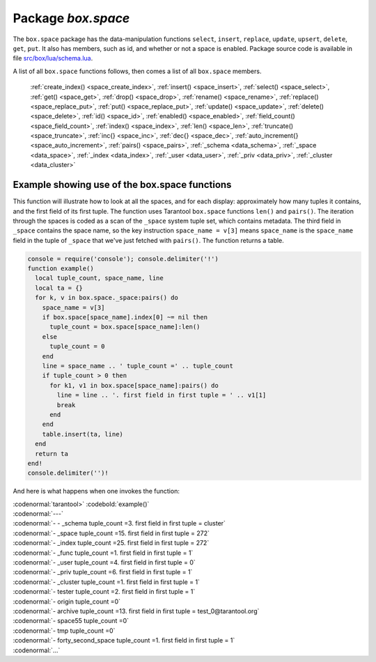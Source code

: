 -------------------------------------------------------------------------------
                             Package `box.space`
-------------------------------------------------------------------------------

The ``box.space`` package has the data-manipulation functions ``select``,
``insert``, ``replace``, ``update``, ``upsert``, ``delete``, ``get``, ``put``. It also has
members, such as id, and whether or not a space is enabled. Package source code
is available in file
`src/box/lua/schema.lua <https://github.com/tarantool/tarantool/blob/master/src/box/lua/schema.lua>`_.

A list of all ``box.space`` functions follows, then comes a list of all
``box.space`` members.
       
    :ref:`create_index() <space_create_index>`,
    :ref:`insert() <space_insert>`,
    :ref:`select() <space_select>`,
    :ref:`get() <space_get>`,
    :ref:`drop() <space_drop>`,
    :ref:`rename() <space_rename>`,
    :ref:`replace() <space_replace_put>`,
    :ref:`put() <space_replace_put>`,
    :ref:`update() <space_update>`,
    :ref:`delete() <space_delete>`,
    :ref:`id() <space_id>`,
    :ref:`enabled() <space_enabled>`, 
    :ref:`field_count() <space_field_count>`,
    :ref:`index() <space_index>`,
    :ref:`len() <space_len>`,
    :ref:`truncate() <space_truncate>`,
    :ref:`inc{} <space_inc>`,
    :ref:`dec{} <space_dec>`,
    :ref:`auto_increment{} <space_auto_increment>`,
    :ref:`pairs() <space_pairs>`,
    :ref:`_schema <data_schema>`,
    :ref:`_space <data_space>`,
    :ref:`_index <data_index>`,
    :ref:`_user <data_user>`,
    :ref:`_priv <data_priv>`,
    :ref:`_cluster <data_cluster>`   

.. _box_space:

.. module:: box.space

.. class:: space_object
    
    .. _space_create_index:
    
    .. function:: create_index(index-name [, {options} ])

        Create an index. It is mandatory to create an index for a tuple set
        before trying to insert tuples into it, or select tuples from it. The
        first created index, which will be used as the primary-key index, must be
        unique.

        :param string index-name: name of index, which should not be a number and
                                should not contain special characters;
        :param table options:

        :return: index object
        :rtype:  index_object

        .. container:: table

            Options for ``box.space.space_object:create_index``:

            +---------------+--------------------+-----------------------------+---------------------+
            | Name          | Effect             | Type                        | Default             |
            +===============+====================+=============================+=====================+
            | type          | type of index      | string                      | 'TREE'              |
            |               |                    | ('HASH',     'TREE',        |                     |
            |               |                    | 'BITSET',   'RTREE')        |                     |
            |               |                    |                             |                     |
            |               |                    |                             |                     |
            |               |                    |                             |                     |
            +---------------+--------------------+-----------------------------+---------------------+
            | id            | unique identifier  | number                      | last index's id, +1 |
            +---------------+--------------------+-----------------------------+---------------------+
            | unique        | index is unique    | boolean                     | true                |
            +---------------+--------------------+-----------------------------+---------------------+
            | if_not_exists | no error if        | boolean                     | false               |
            |               | duplicate name     |                             |                     |
            +---------------+--------------------+-----------------------------+---------------------+
            | parts         | field-numbers  +   | ``{field_no, 'NUM'|'STR'}`` | ``{1, 'NUM'}``      |
            |               | types              |                             |                     |
            +---------------+--------------------+-----------------------------+---------------------+

        **Possible errors:** too many parts. A type option other than TREE, or a
        unique option other than unique, or a parts option with more than one
        field component, is only applicable for the memtx storage engine.

        | :codenormal:`tarantool>` :codebold:`s = box.space.space55`
        | :codenormal:`---`
        | :codenormal:`...`
        | :codenormal:`tarantool>` :codebold:`s:create_index('primary', {unique = true, parts = {1, 'NUM', 2, 'STR'}})`
        | :codenormal:`---`
        | :codenormal:`...`

    .. _space_insert:

    .. function:: insert(tuple)

        Insert a tuple into a space.

        :param space_object space-object:
        :param lua-table,box.tuple tuple: tuple to be inserted.
        :return: the inserted tuple
        :rtype:  tuple

        **Possible errors:** If a tuple with the same unique-key value already exists,
        returns :errcode:`ER_TUPLE_FOUND`.

        **Example:** 
         
        | :codenormal:`tarantool>` :codebold:`box.space.tester:insert{5000,'tuple number five thousand'}`

    .. _space_select:    

    .. function:: select(key)

        Search for a tuple or a set of tuples in the given space.

        :param space_object space-object:
        :param lua-table,scalar key: key to be matched against the index
                                     key, which may be multi-part.

        :return: the tuples whose primary-key fields are equal to the passed
                 field-values. If the number of passed field-values is less
                 than the number of fields in the primary key, then only the
                 passed field-values are compared, so ``select{1,2}`` will match
                 a tuple whose primary key is ``{1,2,3}``.
        :rtype:  tuple

        **Possible errors:** No such space; wrong type.

        **Complexity Factors:** Index size, Index type.

        **Example:**
    
        | :codenormal:`tarantool>` :codebold:`s = box.schema.space.create('tmp', {temporary=true})`
        | :codenormal:`---`
        | :codenormal:`...`
        | :codenormal:`tarantool>` :codebold:`s:create_index('primary',{parts = {1,'NUM', 2, 'STR'}})`
        | :codenormal:`---`
        | :codenormal:`...`
        | :codenormal:`tarantool>` :codebold:`s:insert{1,'A'}`
        | :codenormal:`---`
        | :codenormal:`- [1, 'A']`
        | :codenormal:`...`
        | :codenormal:`tarantool>` :codebold:`s:insert{1,'B'}`
        | :codenormal:`---`
        | :codenormal:`- [1, 'B']`
        | :codenormal:`...`
        | :codenormal:`tarantool>` :codebold:`s:insert{1,'C'}`
        | :codenormal:`---`
        | :codenormal:`- [1, 'C']`
        | :codenormal:`...`
        | :codenormal:`tarantool>` :codebold:`s:insert{2,'D'}`
        | :codenormal:`---`
        | :codenormal:`- [2, 'D']`
        | :codenormal:`...`
        | :codenormal:`tarantool>` :codebold:`-- must equal both primary-key fields`
        | :codenormal:`tarantool>` :codebold:`s:select{1,'B'}`
        | :codenormal:`---`
        | :codenormal:`- - [1, 'B']`
        | :codenormal:`...`
        | :codenormal:`tarantool>` :codebold:`-- must equal only one primary-key field`
        | :codenormal:`tarantool>` :codebold:`s:select{1}`
        | :codenormal:`---`
        | :codenormal:`- - [1, 'A']`
        | |nbsp| |nbsp| :codenormal:`- [1, 'B']`
        | |nbsp| |nbsp| :codenormal:`- [1, 'C']`
        | :codenormal:`...`
        | :codenormal:`tarantool>` :codebold:`-- must equal 0 fields, so returns all tuples`
        | :codenormal:`tarantool>` :codebold:`s:select{}`
        | :codenormal:`---`
        | :codenormal:`- - [1, 'A']`
        | |nbsp| |nbsp| :codenormal:`- [1, 'B']`
        | |nbsp| |nbsp| :codenormal:`- [1, 'C']`
        | |nbsp| |nbsp| :codenormal:`- [2, 'D']`
        | :codenormal:`...`

        For examples of complex ``select`` requests, where one can specify which index to
        search and what condition to use (for example "greater than" instead of
        "equal to") and how many tuples to return, see the later section
        :ref:`box.space.space-name[.index.index-name]:select <index_select>`.

    .. _space_get:    

    .. function:: get(key)

        Search for a tuple in the given space.

        :param space_object space-object:
        :param lua-table,scalar key: key to be matched against the index
                                        key, which may be multi-part.
        :return: the selected tuple.
        :rtype:  tuple

        **Possible errors:** If space-name does not exist.

        **Complexity Factors:** Index size, Index type,
        Number of indexes accessed, WAL settings.

        The ``box.space...select`` function returns a set
        of tuples as a Lua table; the ``box.space...get``
        function returns a single tuple. And it is possible to get
        the first tuple in a tuple set by appending ``[1]``.
        Therefore ``box.space.tester:get{1}`` has the same
        effect as ``box.space.tester:select{1}[1]``, and
        may serve as a convenient shorthand. 

        **Example:** 

        | :codenormal:`tarantool>` :codebold:`box.space.tester:get{1}`

    .. _space_drop:    

    .. function:: drop()

        Drop a space.

        :param space_object space-object:

        :return: nil

        **Possible errors:** If space-name does not exist.

        **Complexity Factors:** Index size, Index type,
        Number of indexes accessed, WAL settings.

        **Example:**

        | :codenormal:`tarantool>` :codebold:`box.space.space_that_does_not_exist:drop()`

    .. _space_rename:    

    .. function:: rename(space-name)

        Rename a space.

        :param space_object space-object:
        :param string space-name: new name for space.

        :return: nil

        **Possible errors:** ``space-name`` does not exist.

        **Example:**
        
        | :codenormal:`tarantool>` :codebold:`box.space.space55:rename('space56')`
        | :codenormal:`---`
        | :codenormal:`...`
        | :codenormal:`tarantool>` :codebold:`box.space.space56:rename('space55')`
        | :codenormal:`---`
        | :codenormal:`...`

    .. _space_replace_put:    

    .. function:: replace(tuple)
                  put(tuple)

        Insert a tuple into a space. If a tuple with the same primary key already
        exists, ``box.space...:replace()`` replaces the existing tuple with a new
        one. The syntax variants ``box.space...:replace()`` and
        ``box.space...:put()`` have the same effect; the latter is sometimes used
        to show that the effect is the converse of ``box.space...:get()``.

        :param space_object space-object:
        :param lua-table,box.tuple tuple: tuple to be inserted.

        :return: the inserted tuple.
        :rtype:  tuple

        **Possible errors:** If a different tuple with the same unique-key
        value already exists, returns :errcode:`ER_TUPLE_FOUND`. (This
        would only happen if there was a secondary index. By default
        secondary indexes are unique)

        **Complexity Factors:** Index size, Index type,
        Number of indexes accessed, WAL settings.

        **Example:** 

        | :codenormal:`tarantool>` :codebold:`box.space.tester:replace{5000, 'New value'}`

    .. _space_update:

    .. function:: update(key, {{operator, field_no, value}, ...})

        Update a tuple.

        The ``update`` function supports operations on fields — assignment,
        arithmetic (if the field is unsigned numeric), cutting and pasting
        fragments of a field, deleting or inserting a field. Multiple
        operations can be combined in a single update request, and in this
        case they are performed atomically and sequentially. Each operation
        requires specification of a field number. When multiple operations
        are present, the field number for each operation is assumed to be
        relative to the most recent state of the tuple, that is, as if all
        previous operations in a multi-operation update have already been
        applied. In other words, it is always safe to merge multiple ``update``
        invocations into a single invocation, with no change in semantics.

        Possible operators are:

            * ``+`` for addition (values must be numeric)
            * ``-`` for subtraction (values must be numeric)
            * ``&`` for bitwise AND (values must be unsigned numeric)
            * ``|`` for bitwise OR (values must be unsigned numeric)
            * ``^`` for bitwise :abbr:`XOR(exclusive OR)` (values must be unsigned numeric)
            * ``:`` for string splice
            * ``!`` for insertion
            * ``#`` for deletion
            * ``=`` for assignment

        For ``!`` and ``=`` operations the field number can be ``-1``, meaning the last field in the tuple.

        :param space_object space-object:
        :param lua-value key: primary-key field values, must be passed as a Lua
                              table if key is multi-part
        :param table {operator, field_no, value}: a group of arguments for each
                operation, indicating what the operation is, what field the
                operation will apply to, and what value will be applied. The
                field number can be negative, meaning the position from the
                end of tuple (#tuple + negative field number + 1).

        :return: the updated tuple.
        :rtype:  tuple

        **Possible errors:** it is illegal to modify a primary-key field.

        **Complexity Factors:** Index size, Index type, number of indexes accessed, WAL
        settings.

        Thus, in the instruction 

        | :codenormal:`s:update(44, {{'+',1,55},{'=',3,'x'}})`

        the primary-key value is ``44``, the operators are ``'+'`` and ``'='`` meaning
        *add a value to a field and then assign a value to a field*, the first
        affected field is field ``1`` and the value which will be added to it is
        ``55``, the second affected field is field ``3`` and the value which will be
        assigned to it is ``'x'``.

        **Example:**
        
        Assume that the initial state of the database is ``tester`` that has one tuple set and one primary key whose type is ``NUM``.
        There is one tuple, with ``field[1]`` = ``999`` and ``field[2]`` = ``'A'``.
        
        In the update 

        | :codenormal:`box.space.tester:update(999, {{'=', 2, 'B'}})`

        the first argument is ``tester``, that is, the affected space is ``tester``.
        The second argument is ``999``, that is, the affected tuple is identified by
        primary key value = 999. 
        The third argument is ``=``, that is, there is one operation — 
        *assignment to a field*.
        The fourth argument is ``2``, that is, the affected field is ``field[2]``.
        The fifth argument is ``'B'``, that is, ``field[2]`` contents change to ``'B'``.
        Therefore, after this update, ``field[1]`` = ``999`` and ``field[2]`` = ``'B'``.
        
        In the update

        | :codenormal:`box.space.tester:update({999}, {{'=', 2, 'B'}})`

        the arguments are the same, except that the key is passed as 
        a Lua table (inside braces). This is unnecessary when the primary key has 
        only one field, but would be necessary if the primary key had more than one field.
        Therefore, after this update, ``field[1]`` = ``999`` and ``field[2]`` = ``'B'`` (no change).
        
        
        In the update

        | :codenormal:`box.space.tester:update({999}, {{'=', 3, 1}})`

        the arguments are the same, except that the fourth argument is ``3``, 
        that is, the affected field is ``field[3]``. It is okay that, 
        until now, ``field[3]`` has not existed. It gets added.
        Therefore, after this update, ``field[1]`` = ``999``, ``field[2]`` = ``'B'``,
        ``field[3]`` = ``1``.
        
        In the update

        | :codenormal:`box.space.tester:update({999}, {{'+', 3, 1}})` 

        the arguments are the same, except that the third argument is ``'+'``, that is, 
        the operation is addition rather than assignment. Since ``field[3]`` previously contained ``1``, 
        this means we're adding ``1`` to ``1``. Therefore, after this update, 
        ``field[1]`` = ``999``, ``field[2]`` = ``'B'``, ``field[3]`` = ``2``.
        
        In the update

        | :codenormal:`box.space.tester:update({999}, {{'|', 3, 1}, {'=', 2, 'C'}})`

        the idea is to modify two fields at once. The formats are ``'|'`` and ``=``, 
        that is, there are two operations, OR and assignment.
        The fourth and fifth arguments mean that ``field[3]`` gets OR'ed with ``1``.
        The seventh and eighth arguments mean that ``field[2]`` gets assigned ``'C'``.
        Therefore, after this update, ``field[1]`` = ``999``, ``field[2]`` = ``'C'``,
        ``field[3]`` = ``3``.
        
        In the update

        | :codenormal:`box.space.tester:update({999}, {{'#', 2, 1}, {'-', 2, 3}})`

        The idea is to delete ``field[2]``, then subtract ``3`` from ``field[3]``. 
        But after the delete, there is a renumbering, so ``field[3]`` becomes ``field[2]```
        before we subtract ``3`` from it, and that's why the seventh argument is ``2``, not ``3``.
        Therefore, after this update, ``field[1]`` = ``999``, ``field[2]`` = ``0``.
        
        In the update

        | :codenormal:`box.space.tester:update({999}, {{'=', 2, 'XYZ'}})`

        we're making a long string so that splice will work in the next example.
        Therefore, after this update, ``field[1]`` = ``999``, ``field[2]`` = ``'XYZ'``.
        
        
        In the update

        | :codenormal:`box.space.tester:update({999}, {{':', 2, 2, 1, '!!'}})`

        The third argument is ``':'``, that is, this is the example of splice.
        The fourth argument is ``2`` because the change will occur in ``field[2]``.
        The fifth argument is 2 because deletion will begin with the second byte.
        The sixth argument is 1 because the number of bytes to delete is 1.
        The seventh argument is ``'!!'``, because ``'!!'`` is to be added at this position.
        Therefore, after this update, ``field[1]`` = ``999``, ``field[2]`` = ``'X!!Z'``.


    .. function:: upsert(key, {{operator, field_no, value}, ...}, {tuple})

        Update or insert a tuple.

        If there is an existing tuple which matches :code:`key`, then the
        request has the same effect as :ref:`update <box_update>` and the
        :code:`{{operator, field_no, value}, ...}` parameter is used.
        If there is no existing tuple which matches :code:`key`, then the
        request has the same effect as :ref:`insert <box_insert>` and the
        :code:`{tuple}` parameter is used. However, unlike :code:`insert` or
        :code:`update`, :code:`upsert` will not read a tuple and perform
        error checks before returning -- this is a design feature which
        enhances throughput but requires more caution on the part of the user.

        :param space_object space-object:
        :param lua-value key: primary-key field values, must be passed as a Lua
                              table if key is multi-part
        :param table {operator, field_no, value}: a group of arguments for each
                operation, indicating what the operation is, what field the
                operation will apply to, and what value will be applied. The
                field number can be negative, meaning the position from the
                end of tuple (#tuple + negative field number + 1).

        :return: null.

        **Possible errors:** it is illegal to modify a primary-key field.

        **Complexity factors:** Index size, Index type, number of indexes accessed, WAL
        settings.

        | :codebold:`Example:`
        |
        | :codenormal:`tarantool>` :codebold:`box.space.tester:upsert({12},{{'=',3,'a'},{'=',4,'b'}},{13,'c'})`


    .. _space_delete:    

    .. function:: delete(key)

        Delete a tuple identified by a primary key.

        :param space_object space-object:
        :param lua-table,scalar key: key to be matched against the index
                                        key, which may be multi-part.

        :return: the deleted tuple
        :rtype:  tuple

        **Complexity Factors:** Index size, Index type

        **Example:**
        
        | :codenormal:`tarantool>` :codebold:`box.space.tester:delete(0)`
        | :codenormal:`---`
        | :codenormal:`- [0, 'My first tuple']`
        | :codenormal:`...`
        | :codenormal:`tarantool>` :codebold:`box.space.tester:delete(0)`
        | :codenormal:`---`
        | :codenormal:`...`
        | :codenormal:`tarantool>` :codebold:`box.space.tester:delete('a')`
        | :codenormal:`---`
        | :codenormal:`- error: 'Supplied key type of part 0 does not match index part type:`
        |   :codenormal:`expected NUM'`
        | :codenormal:`...`

    .. _space_id:

    .. function:: id()

        Ordinal space number. Spaces can be referenced by either name or
        number. Thus, if space ``tester`` has ``id = 800``, then
        ``box.space.tester:insert{0}`` and ``box.space[800]:insert{0}``
        are equivalent requests.

        :rtype: number

    .. _space_enabled:

    .. function:: enabled()

        Whether or not this space is enabled.
        The value is ``false`` if there is no index.

        :rtype: boolean

    .. _space_field_count:

    .. function:: field_count()

        The required field count for all tuples in this space. The field_count
        can be set initially with
        
        | :codebold:`box.schema.space:create...`
        | :codebold:`field_count = <field_count_value>`
        
        The default value is ``0``, which means there is no required field count.

        :rtype: number

    .. _space_index:

    .. function:: index()

        A container for all defined indexes. An index is a Lua object of type
        :mod:`box.index` with methods to search tuples and iterate over them in
        predefined order.

        :rtype: table

        **Example:**

        | :codenormal:`tarantool>` :codebold:`box.space.tester.id`
        | :codenormal:`---`
        | :codenormal:`- 512`
        | :codenormal:`...`
        | :codenormal:`tarantool>` :codebold:`box.space.tester.field_count`
        | :codenormal:`---`
        | :codenormal:`- 0`
        | :codenormal:`...`
        | :codenormal:`tarantool>` :codebold:`box.space.tester.index.primary.type`
        | :codenormal:`---`
        | :codenormal:`- TREE`
        | :codenormal:`...`

    .. _space_len:

    .. function:: len()

        :return: Number of tuples in the space.

        **Example:**
        
        | :codenormal:`tarantool>` :codebold:`box.space.tester:len()`
        | :codenormal:`---`
        | :codenormal:`- 2`
        | :codenormal:`...`

    .. _space_truncate:

    .. function:: truncate()

        Deletes all tuples.

        **Complexity Factors:** Index size, Index type, Number of tuples accessed.

        :return: nil

        **Example:**
        
        | :codenormal:`tarantool>` :codebold:`box.space.tester:truncate()`
        | :codenormal:`---`
        | :codenormal:`...`
        | :codenormal:`tarantool>` :codebold:`box.space.tester:len()`
        | :codenormal:`---`
        | :codenormal:`- 0`
        | :codenormal:`...`


    .. _space_inc:

    .. function:: inc{field-value [, field-value ...]}

        Increments a counter in a tuple whose primary key matches the
        field-value(s). The field following the primary-key fields
        will be the counter. If there is no tuple matching the
        ``field-value(s)``, a new one is inserted with initial counter
        value set to ``1``.

        :param space_object space-object:
        :param lua-table,scalar field-value(s): values which must match the primary key

        :return: the new counter value
        :rtype:  number

        **Complexity Factors:** Index size, Index type, WAL settings.


        **Example:**
        
        | :codenormal:`tarantool>` :codebold:`s = box.schema.space.create('forty_second_space')`
        | :codenormal:`---`
        | :codenormal:`...`
        | :codenormal:`tarantool>` :codebold:`s:create_index('primary', {unique = true, parts = {1, 'NUM', 2, 'STR'}})`
        | :codenormal:`---`
        | :codenormal:`...`
        | :codenormal:`tarantool>` :codebold:`box.space.forty_second_space:inc{1,'a'}`
        | :codenormal:`---`
        | :codenormal:`- 1`
        | :codenormal:`...`
        | :codenormal:`tarantool>` :codebold:`box.space.forty_second_space:inc{1,'a'}`
        | :codenormal:`---`
        | :codenormal:`- 2`
        | :codenormal:`...`

    .. _space_dec:

    .. function:: dec{field-value [, field-value ...]}

        Decrements a counter in a tuple whose primary key matches the
        ``field-value(s)``. The field following the primary-key fields
        will be the counter. If there is no tuple matching the
        ``field-value(s)``, a new one is not inserted. If the counter value drops
        to zero, the tuple is deleted.

        :param space_object space-object:
        :param lua-table,scalar key: key to be matched against the index
                                        key, which may be multi-part.
        :return: the new counter value
        :rtype:  number

        **Complexity factors:** Index size, Index type, WAL settings.

        **Example:**
        
        | :codenormal:`tarantool>` :codebold:`s = box.schema.space.create('space19')`
        | :codenormal:`---`
        | :codenormal:`...`
        | :codenormal:`tarantool>` :codebold:`s:create_index('primary', {unique = true, parts = {1, 'NUM', 2, 'STR'}})`
        | :codenormal:`---`
        | :codenormal:`...`
        | :codenormal:`tarantool>` :codebold:`box.space.space19:insert{1,'a',1000}`
        | :codenormal:`---`
        | :codenormal:`- [1, 'a', 1000]`
        | :codenormal:`...`
        | :codenormal:`tarantool>` :codebold:`box.space.space19:dec{1,'a'}`
        | :codenormal:`---`
        | :codenormal:`- 999`
        | :codenormal:`...`
        | :codenormal:`tarantool>` :codebold:`box.space.space19:dec{1,'a'}`
        | :codenormal:`---`
        | :codenormal:`- 998`
        | :codenormal:`...`

    .. _space_auto_increment:

    .. function:: auto_increment{field-value [, field-value ...]}

        Insert a new tuple using an auto-increment primary key. The space specified
        by space-name must have a ``NUM`` primary key index of type ``TREE``. The
        primary-key field will be incremented before the insert.
        This is only applicable for the memtx storage engine.

        :param space_object space-object:
        :param lua-table,box.tuple tuple: tuple's fields, other than the primary-key field.

        :return: the inserted tuple.
        :rtype:  tuple

        **Complexity Factors:** Index size, Index type,
        Number of indexes accessed, WAL settings.

        **Possible errors:** index has wrong type or primary-key indexed field is not a number.

        **Example:**
        
        | :codenormal:`tarantool>` :codebold:`box.space.tester:auto_increment{'Fld#1', 'Fld#2'}`
        | :codenormal:`---`
        | :codenormal:`- [1, 'Fld#1', 'Fld#2']`
        | :codenormal:`...`
        | :codenormal:`tarantool>` :codebold:`box.space.tester:auto_increment{'Fld#3'}`
        | :codenormal:`---`
        | :codenormal:`- [2, 'Fld#3']`
        | :codenormal:`...`

    .. _space_pairs:

    .. function:: pairs()

        A helper function to prepare for iterating over all tuples in a space.

        :return: function which can be used in a for/end loop. Within the loop, a value is returned for each iteration.
        :rtype:  function, tuple

        **Example:**
        
        | :codenormal:`tarantool>` :codebold:`s = box.schema.space.create('space33')`
        | :codenormal:`---`
        | :codenormal:`...`
        | :codenormal:`tarantool>` :codebold:`-- index 'X' has default parts {1,'NUM'}`
        | :codenormal:`tarantool>` :codebold:`s:create_index('X', {})`
        | :codenormal:`---`
        | :codenormal:`...`
        | :codenormal:`tarantool>` :codebold:`s:insert{0,'Hello my '}; s:insert{1,'Lua world'}`
        | :codenormal:`---`
        | :codenormal:`...`
        | :codenormal:`tarantool>` :codebold:`tmp = ''; for k, v in s:pairs() do tmp = tmp .. v[2] end`
        | :codenormal:`---`
        | :codenormal:`...`
        | :codenormal:`tarantool>` :codebold:`tmp`
        | :codenormal:`---`
        | :codenormal:`- Hello my Lua world`
        | :codenormal:`...`

.. _data_schema:

.. data::     _schema

    ``_schema`` is a system tuple set. Its single tuple contains these fields:
    ``'version', major-version-number, minor-version-number``.

    **Example:** 

    The following function will display all fields in all tuples of ``_schema``:

    .. code-block:: lua
        
        console = require('console'); console.delimiter('!')
        function example()
          local ta = {}, i, line
          or k, v in box.space._schema:pairs() do
            i = 1
            line = ''
            while i <= #v do line = line .. v[i] .. ' ' i = i + 1 end
            table.insert(ta, line)
          end    
          return ta
        end!    
        console.delimiter('')!

    Here is what ``example()`` returns in a typical installation:

    | :codenormal:`tarantool>` :codebold:`example()`
    | :codenormal:`---`
    | :codenormal:`- - 'cluster 1ec4e1f8-8f1b-4304-bb22-6c47ce0cf9c6 '`
    | :codenormal:`- 'max_id 520 '`
    | :codenormal:`- 'version 1 6 '`
    | :codenormal:`...`

.. _data_space:

.. data::     _space

    ``_space`` is a system tuple set. Its tuples contain these fields:
    ``id``, ``uid``, ``space-name``, ``engine``, ``field_count``, ``temporary``, ``format``.
    These fields are established by :ref:`box.schema.space.create <box.schema.space.create>`.

    **Example:**
    The following function will display all simple fields
    in all tuples of ``_space``.

    .. code-block:: lua
    
        console = require('console'); console.delimiter('!')
        function example()
          local ta = {}, i, line
          for k, v in box.space._space:pairs() do
            i = 1
            line = ''
            while i <= #v do
              if type(v[i]) ~= 'table' then
              line = line .. v[i] .. ' '
              end
            i = i + 1
            end
            table.insert(ta, line)
          end
          return ta
        end!
        console.delimiter('')!
  
    Here is what ``example()`` returns in a typical installation:

    | :codenormal:`tarantool>` :codebold:`example()`
    | :codenormal:`---`
    | :codenormal:`- - '272 1 _schema memtx 0  '`
    | :codenormal:`- '280 1 _space memtx 0  '`
    | :codenormal:`- '288 1 _index memtx 0  '`
    | :codenormal:`- '296 1 _func memtx 0  '`
    | :codenormal:`- '304 1 _user memtx 0  '`
    | :codenormal:`- '312 1 _priv memtx 0  '`
    | :codenormal:`- '320 1 _cluster memtx 0  '`
    | :codenormal:`- '512 1 tester memtx 0  '`
    | :codenormal:`- '513 1 origin sophia 0  '`
    | :codenormal:`- '514 1 archive memtx 0  '`
    | :codenormal:`...`

    .. _boxspaceexample:

    **Exapmle:** 
    
    The following requests will create a space using
    :code:`box.schema.space.create` with a :code:`format` clause.
    Then it retrieves the _space tuple for the new space.
    This illustrates the typical use of the :code:`format` clause,
    it shows the recommended names and data types for the fields.

    | :codenormal:`tarantool>` :codebold:`box.schema.space.create('TM',{format={[1]={["name"]="field#1"},[2]={["type"]="num"}}})`
    | :codenormal:`---`
    | :codenormal:`- index: []`
    | |nbsp| |nbsp| :codenormal:`on_replace: 'function: 0x41c67338'`
    | |nbsp| |nbsp| :codenormal:`temporary: false`
    | |nbsp| |nbsp| :codenormal:`id: 522`
    | |nbsp| |nbsp| :codenormal:`engine: memtx`
    | |nbsp| |nbsp| :codenormal:`enabled: false`
    | |nbsp| |nbsp| :codenormal:`name: TM`
    | |nbsp| |nbsp| :codenormal:`field_count: 0`
    | :codenormal:`- created`
    | :codenormal:`...`
    | :codenormal:`tarantool>` :codebold:`box.space._space:select(522)`
    | :codenormal:`---`
    | :codenormal:`- - [522, 1, 'TM', 'memtx', 0, '', [{'name': 'field#1'}, {'type': 'num'}]]`
    | :codenormal:`...`

.. _data_index:

.. data::     _index

    ``_index`` is a system tuple set. Its tuples contain these fields:
    ``space-id index-id index-name index-type index-is-unique
    index-field-count [tuple-field-no, tuple-field-type ...]``.

    The following function will display all fields in all tuples of ``_index``:

    .. code-block:: lua
    
        console = require('console'); console.delimiter('!')
        function example()
          local ta = {}, i, line
          for k, v in box.space._index:pairs() do
            i = 1
            line = ''
            while i <= #v do line = line .. v[i] .. ' ' i = i + 1 end
            table.insert(ta, line)
            end
          return ta
        end!
        console.delimiter('')!

    Here is what ``example()`` returns in a typical installation:

    | :codenormal:`tarantool>` :codebold:`example()`
    | :codenormal:`---`
    | :codenormal:`- - '272 0 primary tree 1 1 0 str '`
    | :codenormal:`- '280 0 primary tree 1 1 0 num '`
    | :codenormal:`- '280 1 owner tree 0 1 1 num '`
    | :codenormal:`- '280 2 name tree 1 1 2 str '`
    | :codenormal:`- '288 0 primary tree 1 2 0 num 1 num '`
    | :codenormal:`- '288 2 name tree 1 2 0 num 2 str '`
    | :codenormal:`- '296 0 primary tree 1 1 0 num '`
    | :codenormal:`- '296 1 owner tree 0 1 1 num '`
    | :codenormal:`- '296 2 name tree 1 1 2 str '`
    | :codenormal:`- '304 0 primary tree 1 1 0 num '`
    | :codenormal:`- '304 1 owner tree 0 1 1 num '`
    | :codenormal:`- '304 2 name tree 1 1 2 str '`
    | :codenormal:`- '312 0 primary tree 1 3 1 num 2 str 3 num '`
    | :codenormal:`- '312 1 owner tree 0 1 0 num '`
    | :codenormal:`- '312 2 object tree 0 2 2 str 3 num '`
    | :codenormal:`- '320 0 primary tree 1 1 0 num '`
    | :codenormal:`- '320 1 uuid tree 1 1 1 str '`
    | :codenormal:`- '512 0 primary tree 1 1 0 num '`
    | :codenormal:`- '513 0 first tree 1 1 0 NUM '`
    | :codenormal:`- '514 0 first tree 1 1 0 STR '`
    | :codenormal:`...`

.. _data_user:

.. data::     _user

    ``_user`` is a new system tuple set for
    support of the :ref:`authorization feature <box-authentication>`.

.. _data_priv:

.. data::     _priv

    ``_priv`` is a new system tuple set for
    support of the :ref:`authorization feature <box-authentication>`.

.. _data_cluster:

.. data::     _cluster

    ``_cluster`` is a new system tuple set
    for support of the :ref:`replication feature <box-replication>`.

===================================================================
                     Example showing use of the box.space functions
===================================================================

This function will illustrate how to look at all the spaces, and for each
display: approximately how many tuples it contains, and the first field of
its first tuple. The function uses Tarantool ``box.space`` functions ``len()``
and ``pairs()``. The iteration through the spaces is coded as a scan of the
``_space`` system tuple set, which contains metadata. The third field in
``_space`` contains the space name, so the key instruction
``space_name = v[3]`` means ``space_name`` is the ``space_name`` field in
the tuple of ``_space`` that we've just fetched with ``pairs()``. The function
returns a table.

.. code-block:: lua

    console = require('console'); console.delimiter('!')
    function example()
      local tuple_count, space_name, line
      local ta = {}
      for k, v in box.space._space:pairs() do
        space_name = v[3]
        if box.space[space_name].index[0] ~= nil then
          tuple_count = box.space[space_name]:len()
        else
          tuple_count = 0
        end
        line = space_name .. ' tuple_count =' .. tuple_count
        if tuple_count > 0 then
          for k1, v1 in box.space[space_name]:pairs() do
            line = line .. '. first field in first tuple = ' .. v1[1]
            break
          end
        end
        table.insert(ta, line)
      end
      return ta
    end!
    console.delimiter('')!

And here is what happens when one invokes the function:

| :codenormal:`tarantool>` :codebold:`example()`
| :codenormal:`---`
| :codenormal:`- - _schema tuple_count =3. first field in first tuple = cluster`
| :codenormal:`- _space tuple_count =15. first field in first tuple = 272`
| :codenormal:`- _index tuple_count =25. first field in first tuple = 272`
| :codenormal:`- _func tuple_count =1. first field in first tuple = 1`
| :codenormal:`- _user tuple_count =4. first field in first tuple = 0`
| :codenormal:`- _priv tuple_count =6. first field in first tuple = 1`
| :codenormal:`- _cluster tuple_count =1. first field in first tuple = 1`
| :codenormal:`- tester tuple_count =2. first field in first tuple = 1`
| :codenormal:`- origin tuple_count =0`
| :codenormal:`- archive tuple_count =13. first field in first tuple = test_0@tarantool.org`
| :codenormal:`- space55 tuple_count =0`
| :codenormal:`- tmp tuple_count =0`
| :codenormal:`- forty_second_space tuple_count =1. first field in first tuple = 1`
| :codenormal:`...`